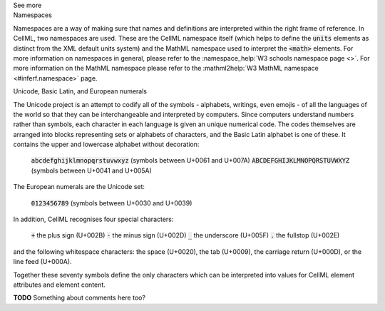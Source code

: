 .. _inform1:

.. container:: toggle

  .. container:: header

    See more

  .. container:: infospec

    .. container:: heading3

      Namespaces

    Namespaces are a way of making sure that names and definitions are interpreted within the right frame of reference.  In CellML, two namespaces are used.  These are the CellML namespace itself (which helps to define the :code:`units` elements as distinct from the XML default units system) and the MathML namespace used to interpret the :code:`<math>` elements.  For more information on namespaces in general, please refer to the :namespace_help:`W3 schools namespace page <>`.  For more information on the MathML namespace please refer to the :mathml2help:`W3 MathML namespace <#inferf.namespace>` page.
    
    .. container:: heading3

      Unicode, Basic Latin, and European numerals

    The Unicode project is an attempt to codify all of the symbols - alphabets, writings, even emojis - of all the languages of the world so that they can be interchangeable and interpreted by computers.  Since computers understand numbers rather than symbols, each character in each language is given an unique numerical code.  The codes themselves are arranged into blocks representing sets or alphabets of characters, and the Basic Latin alphabet is one of these.  It contains the upper and lowercase alphabet without decoration:

      :code:`abcdefghijklmnopqrstuvwxyz` (symbols between U+0061 and U+007A)
      :code:`ABCDEFGHIJKLMNOPQRSTUVWXYZ` (symbols between U+0041 and U+005A)

    The European numerals are the Unicode set:

      :code:`0123456789` (symbols between U+0030 and U+0039)

    In addition, CellML recognises four special characters:

      :code:`+` the plus sign (U+002B)
      :code:`-` the minus sign (U+002D)
      :code:`_` the underscore (U+005F)
      :code:`.` the fullstop (U+002E)

    and the following whitespace characters: the space (U+0020), the tab (U+0009), the carriage return (U+000D), or the line feed (U+000A).  

    Together these seventy symbols define the only characters which can be interpreted into values for CellML element attributes and element content. 

    **TODO** Something about comments here too? 

